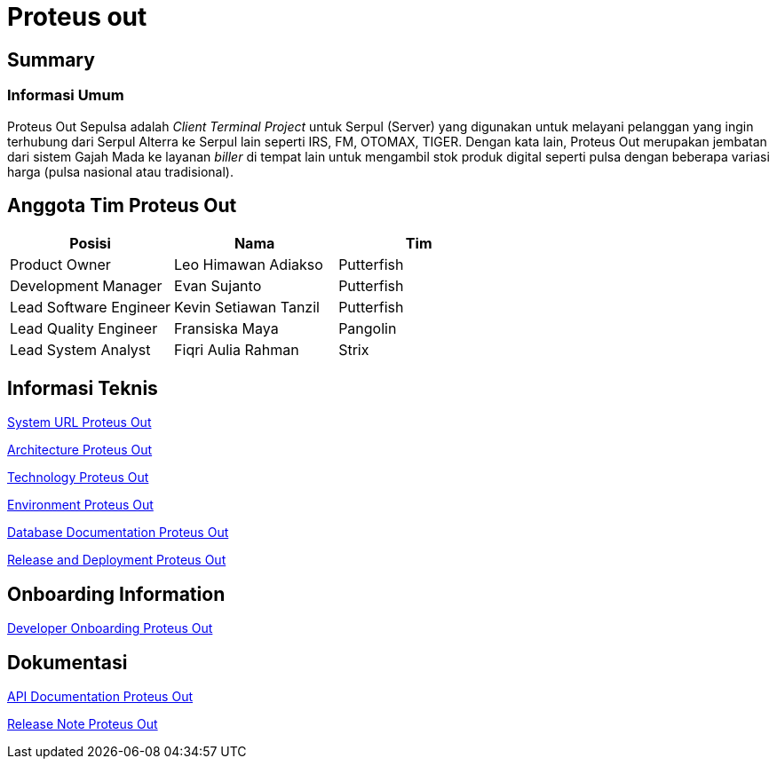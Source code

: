 = Proteus out

== Summary

=== Informasi Umum

Proteus Out Sepulsa adalah _Client Terminal Project_ untuk Serpul (Server) yang digunakan untuk melayani pelanggan yang ingin terhubung dari Serpul Alterra ke Serpul lain seperti IRS, FM, OTOMAX, TIGER.
Dengan kata lain, Proteus Out merupakan jembatan dari sistem Gajah Mada ke layanan _biller_ di tempat lain untuk mengambil stok produk digital seperti pulsa dengan beberapa variasi harga (pulsa nasional atau tradisional).

== Anggota Tim Proteus Out

|===
| Posisi | Nama | Tim

| Product Owner
| Leo Himawan Adiakso
| Putterfish

| Development Manager
| Evan Sujanto
| Putterfish

| Lead Software Engineer
| Kevin Setiawan Tanzil
| Putterfish

| Lead Quality Engineer
| Fransiska Maya
| Pangolin

| Lead System Analyst
| Fiqri Aulia Rahman
| Strix
|===

== Informasi Teknis

<<proteus-out/url-proteus-out.adoc#, System URL Proteus Out>>

<<proteus-out/architecture-proteus-out.adoc#, Architecture Proteus Out>>

<<proteus-out/technology-proteus-out.adoc#, Technology Proteus Out>>

<<proteus-out/environment-proteus-out.adoc#, Environment Proteus Out>>

<<proteus-out/database-proteus-out.adoc#, Database Documentation Proteus Out>>

<<proteus-out/release-deploy-proteus-out.adoc#, Release and Deployment Proteus Out>>


== *Onboarding Information*

<<proteus-out/dev-onboarding-proteus-out.adoc#, Developer Onboarding Proteus Out>>

== *Dokumentasi*

<<proteus-out/api-doc-proteus-out.adoc#, API Documentation Proteus Out>>

<<proteus-out/release-note-proteus-out.adoc#, Release Note Proteus Out>>
